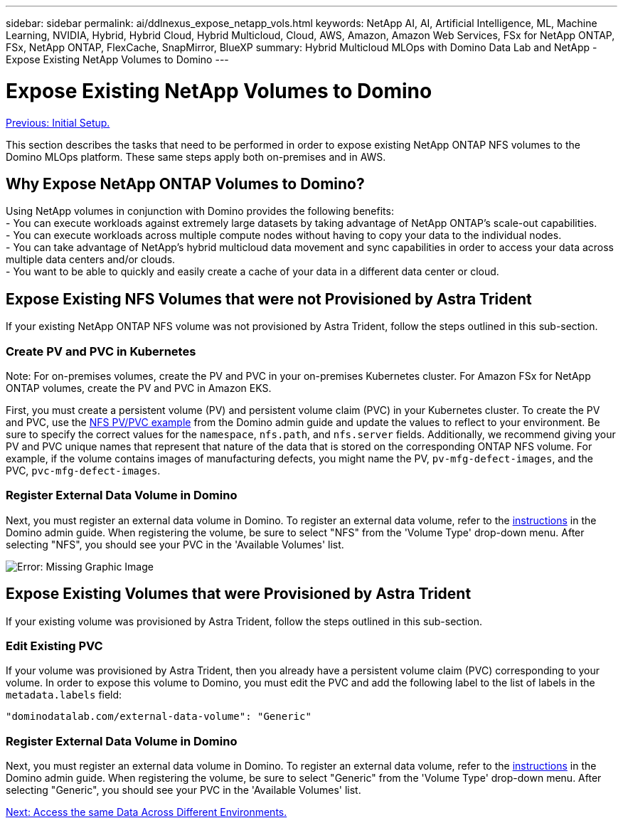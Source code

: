 ---
sidebar: sidebar
permalink: ai/ddlnexus_expose_netapp_vols.html
keywords: NetApp AI, AI, Artificial Intelligence, ML, Machine Learning, NVIDIA, Hybrid, Hybrid Cloud, Hybrid Multicloud, Cloud, AWS, Amazon, Amazon Web Services, FSx for NetApp ONTAP, FSx, NetApp ONTAP, FlexCache, SnapMirror, BlueXP
summary: Hybrid Multicloud MLOps with Domino Data Lab and NetApp - Expose Existing NetApp Volumes to Domino
---

= Expose Existing NetApp Volumes to Domino
:hardbreaks:
:nofooter:
:icons: font
:linkattrs:
:imagesdir: ./../media/

link:ddlnexus_initial_setup.html[Previous: Initial Setup.]

[.lead]
This section describes the tasks that need to be performed in order to expose existing NetApp ONTAP NFS volumes to the Domino MLOps platform. These same steps apply both on-premises and in AWS.

== Why Expose NetApp ONTAP Volumes to Domino?

Using NetApp volumes in conjunction with Domino provides the following benefits:
- You can execute workloads against extremely large datasets by taking advantage of NetApp ONTAP's scale-out capabilities.
- You can execute workloads across multiple compute nodes without having to copy your data to the individual nodes.
- You can take advantage of NetApp's hybrid multicloud data movement and sync capabilities in order to access your data across multiple data centers and/or clouds.
- You want to be able to quickly and easily create a cache of your data in a different data center or cloud.

== Expose Existing NFS Volumes that were not Provisioned by Astra Trident

If your existing NetApp ONTAP NFS volume was not provisioned by Astra Trident, follow the steps outlined in this sub-section.

=== Create PV and PVC in Kubernetes

Note: For on-premises volumes, create the PV and PVC in your on-premises Kubernetes cluster. For Amazon FSx for NetApp ONTAP volumes, create the PV and PVC in Amazon EKS.

First, you must create a persistent volume (PV) and persistent volume claim (PVC) in your Kubernetes cluster. To create the PV and PVC, use the link:https://docs.dominodatalab.com/en/latest/admin_guide/4cdae9/set-up-kubernetes-pv-and-pvc/#_nfs_pvpvc_example[NFS PV/PVC example] from the Domino admin guide and update the values to reflect to your environment. Be sure to specify the correct values for the `namespace`, `nfs.path`, and `nfs.server` fields. Additionally, we recommend giving your PV and PVC unique names that represent that nature of the data that is stored on the corresponding ONTAP NFS volume. For example, if the volume contains images of manufacturing defects, you might name the PV, `pv-mfg-defect-images`, and the PVC, `pvc-mfg-defect-images`.

=== Register External Data Volume in Domino

Next, you must register an external data volume in Domino. To register an external data volume, refer to the link:https://docs.dominodatalab.com/en/latest/admin_guide/9c3564/register-external-data-volumes/[instructions] in the Domino admin guide. When registering the volume, be sure to select "NFS" from the 'Volume Type' drop-down menu. After selecting "NFS", you should see your PVC in the 'Available Volumes' list.

image:ddlnexus_image3.png[Error: Missing Graphic Image]

== Expose Existing Volumes that were Provisioned by Astra Trident

If your existing volume was provisioned by Astra Trident, follow the steps outlined in this sub-section.

=== Edit Existing PVC

If your volume was provisioned by Astra Trident, then you already have a persistent volume claim (PVC) corresponding to your volume. In order to expose this volume to Domino, you must edit the PVC and add the following label to the list of labels in the `metadata.labels` field:

....
"dominodatalab.com/external-data-volume": "Generic"
....

=== Register External Data Volume in Domino

Next, you must register an external data volume in Domino. To register an external data volume, refer to the link:https://docs.dominodatalab.com/en/latest/admin_guide/9c3564/register-external-data-volumes/[instructions] in the Domino admin guide. When registering the volume, be sure to select "Generic" from the 'Volume Type' drop-down menu. After selecting "Generic", you should see your PVC in the 'Available Volumes' list.

link:ddlnexus_access_data_hybrid.html[Next: Access the same Data Across Different Environments.]